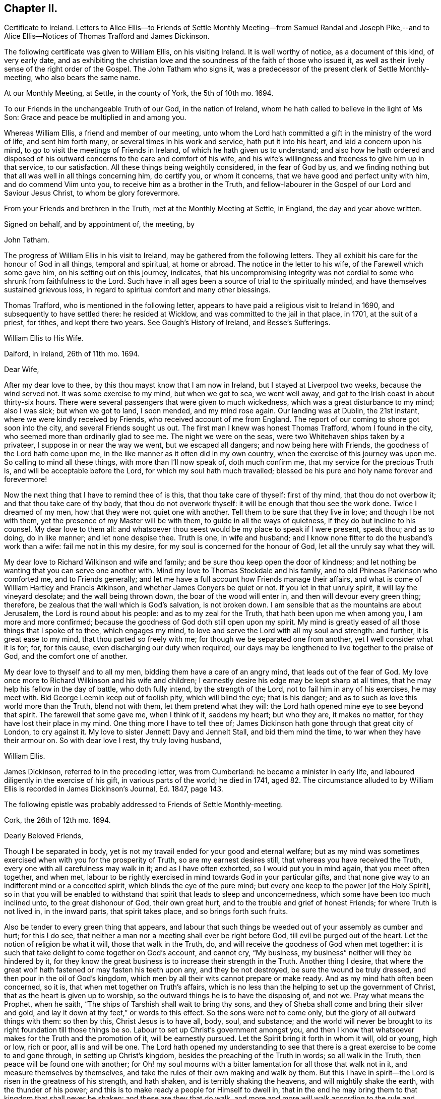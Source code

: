 == Chapter II.

Certificate to Ireland.
Letters to Alice Ellis--to Friends of Settle Monthly Meeting--from Samuel Randal and
Joseph Pike,--and to Alice Ellis--Notices of Thomas Trafford and James Dickinson.

The following certificate was given to William Ellis, on his visiting Ireland.
It is well worthy of notice, as a document of this kind, of very early date,
and as exhibiting the christian love and the soundness
of the faith of those who issued it,
as well as their lively sense of the right order of the Gospel.
The John Tatham who signs it,
was a predecessor of the present clerk of Settle Monthly-meeting,
who also bears the same name.

At our Monthly Meeting, at Settle, in the county of York, the 5th of 10th mo.
1694.

To our Friends in the unchangeable Truth of our God, in the nation of Ireland,
whom he hath called to believe in the light of Ms Son:
Grace and peace be multiplied in and among you.

Whereas William Ellis, a friend and member of our meeting,
unto whom the Lord hath committed a gift in the ministry of the word of life,
and sent him forth many, or several times in his work and service,
hath put it into his heart, and laid a concern upon his mind,
to go to visit the meetings of Friends in Ireland,
of which he hath given us to understand;
and also how he hath ordered and disposed of his
outward concerns to the care and comfort of his wife,
and his wife`'s willingness and freeness to give him up in that service,
to our satisfaction.
All these things being weightily considered, in the fear of God by us,
and we finding nothing but that all was well in all things concerning him,
do certify you, or whom it concerns, that we have good and perfect unity with him,
and do commend Viim unto you, to receive him as a brother in the Truth,
and fellow-labourer in the Gospel of our Lord and Saviour Jesus Christ,
to whom be glory forevermore.

From your Friends and brethren in the Truth, met at the Monthly Meeting at Settle,
in England, the day and year above written.

Signed on behalf, and by appointment of, the meeting, by

John Tatham.

The progress of William Ellis in his visit to Ireland,
may be gathered from the following letters.
They all exhibit his care for the honour of God in all things, temporal and spiritual,
at home or abroad.
The notice in the letter to his wife, of the Farewell which some gave him,
on his setting out on this journey, indicates,
that his uncompromising integrity was not cordial
to some who shrunk from faithfulness to the Lord.
Such have in all ages been a source of trial to the spiritually minded,
and have themselves sustained grievous loss,
in regard to spiritual comfort and many other blessings.

Thomas Trafford, who is mentioned in the following letter,
appears to have paid a religious visit to Ireland in 1690,
and subsequently to have settled there: he resided at Wicklow,
and was committed to the jail in that place, in 1701, at the suit of a priest,
for tithes, and kept there two years.
See Gough`'s History of Ireland, and Besse`'s Sufferings.

William Ellis to His Wife.

Daiford, in Ireland, 26th of 11th mo.
1694.

Dear Wife,

After my dear love to thee, by this thou mayst know that I am now in Ireland,
but I stayed at Liverpool two weeks, because the wind served not.
It was some exercise to my mind, but when we got to sea, we went well away,
and got to the Irish coast in about thirty-six hours.
There were several passengers that were given to much wickedness,
which was a great disturbance to my mind; also I was sick; but when we got to land,
I soon mended, and my mind rose again.
Our landing was at Dublin, the 21st instant, where we were kindly received by Friends,
who received account of me from England.
The report of our coming to shore got soon into the city,
and several Friends sought us out.
The first man I knew was honest Thomas Trafford, whom I found in the city,
who seemed more than ordinarily glad to see me.
The night we were on the seas, were two Whitehaven ships taken by a privateer,
I suppose in or near the way we went, but we escaped all dangers;
and now being here with Friends, the goodness of the Lord hath come upon me,
in the like manner as it often did in my own country,
when the exercise of this journey was upon me.
So calling to mind all these things, with more than I`'ll now speak of,
doth much confirm me, that my service for the precious Truth is,
and will be acceptable before the Lord, for which my soul hath much travailed;
blessed be his pure and holy name forever and forevermore!

Now the next thing that I have to remind thee of is this, that thou take care of thyself:
first of thy mind, that thou do not overbow it; and that thou take care of thy body,
that thou do not overwork thyself: it will be enough that thou see the work done.
Twice I dreamed of my men, how that they were not quiet one with another.
Tell them to be sure that they live in love; and though I be not with them,
yet the presence of my Master will be with them, to guide in all the ways of quietness,
if they do but incline to his counsel.
My dear love to them all:
and whatsoever thou seest would be my place to speak if I were present, speak thou;
and as to doing, do in like manner; and let none despise thee.
Truth is one, in wife and husband;
and I know none fitter to do the husband`'s work than a wife:
fail me not in this my desire, for my soul is concerned for the honour of God,
let all the unruly say what they will.

My dear love to Richard Wilkinson and wife and family;
and be sure thou keep open the door of kindness;
and let nothing be wanting that you can serve one another with.
Mind my love to Thomas Stockdale and his family,
and to old Phineas Parkinson who comforted me, and to Friends generally;
and let me have a full account how Friends manage their affairs,
and what is come of William Hartley and Francis Atkinson,
and whether James Conyers be quiet or not.
If you let in that unruly spirit, it will lay the vineyard desolate;
and the wall being thrown down, the boar of the wood will enter in,
and then will devour every green thing; therefore,
be zealous that the wall which is God`'s salvation, is not broken down.
I am sensible that as the mountains are about Jerusalem,
the Lord is round about his people: and as to my zeal for the Truth,
that hath been upon me when among you, I am more and more confirmed;
because the goodness of God doth still open upon my spirit.
My mind is greatly eased of all those things that I spoke of to thee,
which engages my mind, to love and serve the Lord with all my soul and strength:
and further, it is great ease to my mind, that thou parted so freely with me;
for though we be separated one from another, yet I well consider what it is for; for,
for this cause, even discharging our duty when required,
our days may be lengthened to live together to the praise of God,
and the comfort one of another.

My dear love to thyself and to all my men, bidding them have a care of an angry mind,
that leads out of the fear of God.
My love once more to Richard Wilkinson and his wife and children;
I earnestly desire his edge may be kept sharp at all times,
that he may help his fellow in the day of battle, who doth fully intend,
by the strength of the Lord, not to fail him in any of his exercises, he may meet with.
Bid George Leemin keep out of foolish pity, which will blind the eye; that is his danger;
and as to such as love this world more than the Truth, blend not with them,
let them pretend what they will: the Lord hath opened mine eye to see beyond that spirit.
The farewell that some gave me, when I think of it, saddens my heart; but who they are,
it makes no matter, for they have lost their place in my mind.
One thing more I have to tell thee of;
James Dickinson hath gone through that great city of London, to cry against it.
My love to sister Jennett Davy and Jennelt Stall, and bid them mind the time,
to war when they have their armour on.
So with dear love I rest, thy truly loving husband,

William Ellis.

James Dickinson, referred to in the preceding letter, was from Cumberland:
he became a minister in early life, and laboured diligently in the exercise of his gift,
in various parts of the world; he died in 1741,
aged 82. The circumstance alluded to by William Ellis
is recorded in James Dickinson`'s Journal,
Ed. 1847, page 143.

The following epistle was probably addressed to Friends of Settle Monthly-meeting.

Cork, the 26th of 12th mo.
1694.

Dearly Beloved Friends,

Though I be separated in body,
yet is not my travail ended for your good and eternal welfare;
but as my mind was sometimes exercised when with you for the prosperity of Truth,
so are my earnest desires still, that whereas you have received the Truth,
every one with all carefulness may walk in it; and as I have often exhorted,
so I would put you in mind again, that you meet often together, and when met,
labour to be rightly exercised in mind towards God in your particular gifts,
and that none give way to an indifferent mind or a conceited spirit,
which blinds the eye of the pure mind;
but every one keep to the power +++[+++of the Holy Spirit],
so in that you will be enabled to withstand that spirit that leads to sleep and unconcernedness,
which some have been too much inclined unto, to the great dishonour of God,
their own great hurt, and to the trouble and grief of honest Friends;
for where Truth is not lived in, in the inward parts, that spirit takes place,
and so brings forth such fruits.

Also be tender to every green thing that appears,
and labour that such things be weeded out of your assembly as cumber and hurt;
for this I do see, that neither a man nor a meeting shall ever be right before God,
till evil be purged out of the heart.
Let the notion of religion be what it will, those that walk in the Truth, do,
and will receive the goodness of God when met together:
it is such that take delight to come together on God`'s account, and cannot cry,
"`My business, my business`" neither will they be hindered by it,
for they know the great business is to increase their strength in the Truth.
Another thing I desire,
that where the great wolf hath fastened or may fasten his teeth upon any,
and they be not destroyed, be sure the wound be truly dressed,
and then pour in the oil of God`'s kingdom,
which men by all their wits cannot prepare or make ready.
And as my mind hath often been concerned, so it is,
that when met together on Truth`'s affairs,
which is no less than the helping to set up the government of Christ,
that as the heart is given up to worship,
so the outward things he is to have the disposing of, and not we.
Pray what means the Prophet, when he saith,
"`The ships of Tarshish shall wait to bring thy sons,
and they of Sheba shall come and bring their silver and gold,
and lay it down at thy feet,`" or words to this effect.
So the sons were not to come only, but the glory of all outward things with them:
so then by this, Christ Jesus is to have all, body, soul, and substance;
and the world will never be brought to its right foundation till those things be so.
Labour to set up Christ`'s government amongst you,
and then I know that whatsoever makes for the Truth and the promotion of it,
will be earnestly pursued.
Let the Spirit bring it forth in whom it will, old or young, high or low, rich or poor,
all is and will be one.
The Lord hath opened my understanding to see that there
is a great exercise to be come to and gone through,
in setting up Christ`'s kingdom, besides the preaching of the Truth in words;
so all walk in the Truth, then peace will be found one with another;
for Oh! my soul mourns with a bitter lamentation for all those that walk not in it,
and measure themselves by themselves,
and take the rules of their own making and walk by them.
But this I have in spirit--the Lord is risen in the greatness of his strength,
and hath shaken, and is terribly shaking the heavens, and will mightily shake the earth,
with the thunder of his power;
and this is to make ready a people for Himself to dwell in,
that in the end he may bring them to that kingdom that shall never be shaken:
and these are they that do walk,
and more and more will walk according to the rule and government of his Power,
for which my spirit travails, that it may be set up amongst you.

One thing more hath opened in my understanding, and is of some weight upon my mind,
that you be all found in that which gives ease to the souls one of another,--that is,
quickened in the seed of Christ, both in conversation and time of worship;
and give no occasion to those that are without; so peace and love will abound from.
God, and will be multiplied one to another;
and in the completing of these things my soul will
be more glad than in the increase of this world,
if I live to see you again.
I am much comforted in my travel in this kingdom,
because the Lord`'s power often comes upon me, by which I am enabled, in body and mind,
to complete that which is fallen to my lot in my day.
My love is dearly commended to all honest Friends,
and great is my travail for such as are not what they should be.
This from your truly loving friend,
who labours with all his strength to exalt the government of Christ in his generation.

William Ellis.

Both the Friends whose names are signed to the following letter,
were Elders in Cork Meeting,
and were highly serviceable in the discipline of the society.
There is a notice of Samuel Randal, in the Sixth Part of Piety Promoted he died in 1718,
aged about 64: and an account of the life of Joseph Pike, who died in 1727,
aged about 72, was published by John Barclay, in 1837.

Samuel Randal and Joseph Pike to William Ellis.

Cork, 14th of 1st mo.
1695.

Dear Friend,

Thine of the 26th of the 8th mo.
to Samuel Randal, came to hand last week, the receipt of which was gladness to us both;
and according to thy desire, we shall acquaint Friends of thy love to them.
Dear friend, we take notice with refreshment to our spirits,
of the aboundings of the goodness of the Lord with thee:
and believing it will be comfortable to thee to hear how it is with us here,
we have freedom to let thee know,
that Truth doth prosper and grow in the hearts of several in our meetings;
and the Lord`'s work goeth on amongst us:
blessed and praised be his holy and worthy name, who is strength in time of weakness,
and maketh rich those that are truly poor!
Oh! that we may forever be preserved in pure humility;
that Truth may more and more enlarge itself in our hearts;
and self in all its transformings forever be abased, is the earnest desire of our souls;
and believing the fervent prayers and breathings of the righteous prevail with the Lord,
we desire to be had in thy remembrance, in the time of thy near approaches to him.
We remain thy truly loving friends,

Samuel Randal.

Joseph Pike.

William Ellis to His Wife.

The 30th of the 1st mo.
1695.

Dear Wife,

After my dear love to thee, for so it is, by this thou mayst know,
that I am now at Lisnagarvey, where Thomas Swire lives,
and have visited Friends South and West, and have but eight meetings to go to,
and then I hope I shall be clear of Ireland;
only I think to see Friends at the half-year`'s meeting, so may spend time till then,
and then I hope to see England again.
The Lord`'s power hath greatly borne me up;
I know not that I was ever before in so much need to try its strength;
and in the greatest need of all, it hath brought me through,
even as through deep and rough waters; so that I can say, with a freshness in my heart,
The Lord is my shield, my fort and my tower, my stronghold, my rock and my deliverer,
his goodness is now become my deep delight, even as a morning song,
so that my spirit doth exceedingly rejoice in God`'s goodness;
and I am persuaded he will give me to see through things in myself,
and also to see through that which stands in Truth`'s way, in many others.

My love to Richard Wilkinson, his wife and children; to all my servants,
and to Abigail Stott; and bid them labour to get to week-day meetings;
and there to get hold of the sweetness of the Truth.
My love to sister Jennett, and to Daniel,
and bid him order his affairs so that you may have his company at week-day meetings.
There is a brave gift in him, if it be but stirred up to increase.
Bid Solomon love the God of his father, and of his father`'s servant; if so.
He will be found of him in all his straits.
My love is to all Friends that love Truth.
I see we shall have brave times, if that old devil be but cast out, that sits so close,
and hath so many faces and parts, and is sometimes like a lamb.
This from thy truly loving husband,

William Ellis.
